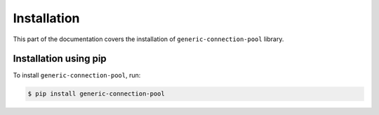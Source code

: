 .. _installation:


Installation
~~~~~~~~~~~~

This part of the documentation covers the installation of ``generic-connection-pool`` library.


Installation using pip
______________________

To install ``generic-connection-pool``, run:

.. code-block:: console

    $ pip install generic-connection-pool
